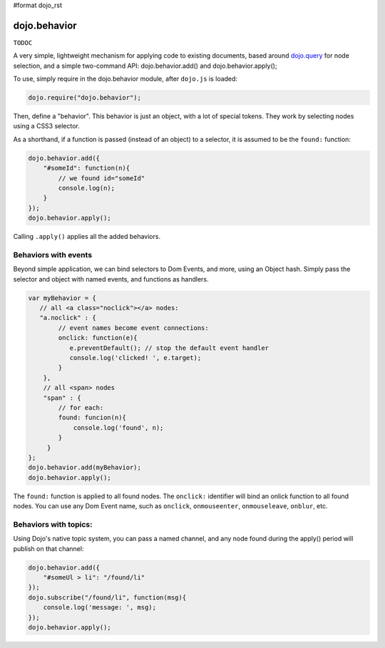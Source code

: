 #format dojo_rst

dojo.behavior
=============

``TODOC``

A very simple, lightweight mechanism for applying code to existing documents, based around `dojo.query <wiki:dojo/query>`_ for node selection, and a simple two-command API: dojo.behavior.add() and dojo.behavior.apply();

To use, simply require in the dojo.behavior module, after ``dojo.js`` is loaded:

.. code-block :: javascript

  dojo.require("dojo.behavior");

Then, define a "behavior". This behavior is just an object, with a lot of special tokens. They work by selecting nodes using a CSS3 selector. 

As a shorthand, if a function is passed (instead of an object) to a selector, it is assumed to be the ``found:`` function:

.. code-block :: javascript

  dojo.behavior.add({
      "#someId": function(n){
          // we found id="someId"
          console.log(n);
      }
  });
  dojo.behavior.apply();

Calling ``.apply()`` applies all the added behaviors.

Behaviors with events
---------------------

Beyond simple application, we can bind selectors to Dom Events, and more, using an Object hash. Simply pass the selector and object with named events, and functions as handlers. 

.. code-block :: javascript

  var myBehavior = {
     // all <a class="noclick"></a> nodes:
     "a.noclick" : {
          // event names become event connections:
          onclick: function(e){
             e.preventDefault(); // stop the default event handler
             console.log('clicked! ', e.target); 
          }
      },
      // all <span> nodes
      "span" : {
          // for each:
          found: funcion(n){
              console.log('found', n);
          }
       }
  };
  dojo.behavior.add(myBehavior);
  dojo.behavior.apply();

The ``found:`` function is applied to all found nodes. The ``onclick:`` identifier will bind an onlick function to all found nodes. You can use any Dom Event name, such as ``onclick``, ``onmouseenter``, ``onmouseleave``, ``onblur``, etc. 

Behaviors with topics:
----------------------

Using Dojo's native topic system, you can pass a named channel, and any node found during the apply() period will publish on that channel:

.. code-block :: javascript

  dojo.behavior.add({ 
      "#someUl > li": "/found/li"
  });
  dojo.subscribe("/found/li", function(msg){
      console.log('message: ', msg);
  });
  dojo.behavior.apply();

